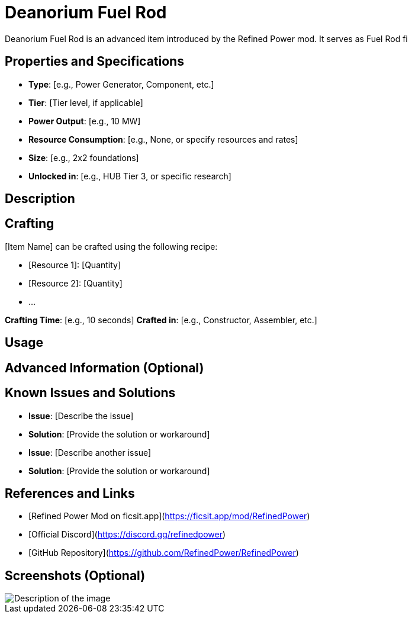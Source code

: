 = Deanorium Fuel Rod

Deanorium Fuel Rod is an advanced item introduced by the Refined Power mod. It serves as Fuel Rod fi

== Properties and Specifications

- **Type**: [e.g., Power Generator, Component, etc.]
- **Tier**: [Tier level, if applicable]
- **Power Output**: [e.g., 10 MW]
- **Resource Consumption**: [e.g., None, or specify resources and rates]
- **Size**: [e.g., 2x2 foundations]
- **Unlocked in**: [e.g., HUB Tier 3, or specific research]

== Description

[Provide a detailed explanation of how the item works, its unique features, and how it fits into the game. Mention any special mechanics or interactions with other items.]

== Crafting

[Item Name] can be crafted using the following recipe:

- [Resource 1]: [Quantity]
- [Resource 2]: [Quantity]
- ...

**Crafting Time**: [e.g., 10 seconds]
**Crafted in**: [e.g., Constructor, Assembler, etc.]

== Usage

[Explain how to use the item effectively. Include any tips, strategies, or common mistakes to avoid.]

== Advanced Information (Optional)

[Include any advanced details, such as efficiency calculations, optimal setups, or interactions with other mods.]

== Known Issues and Solutions

- **Issue**: [Describe the issue]
  - **Solution**: [Provide the solution or workaround]

- **Issue**: [Describe another issue]
  - **Solution**: [Provide the solution or workaround]

== References and Links

- [Refined Power Mod on ficsit.app](https://ficsit.app/mod/RefinedPower)
- [Official Discord](https://discord.gg/refinedpower)
- [GitHub Repository](https://github.com/RefinedPower/RefinedPower)

== Screenshots (Optional)

image::path/to/image.png[Description of the image]